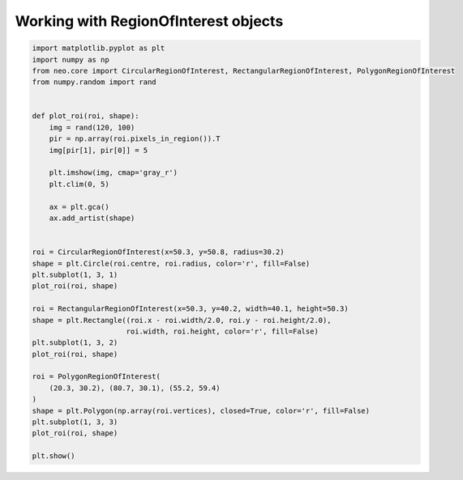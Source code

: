 
.. DO NOT EDIT.
.. THIS FILE WAS AUTOMATICALLY GENERATED BY SPHINX-GALLERY.
.. TO MAKE CHANGES, EDIT THE SOURCE PYTHON FILE:
.. "examples/roi_demo.py"
.. LINE NUMBERS ARE GIVEN BELOW.

.. only:: html

    .. note::
        :class: sphx-glr-download-link-note

        Click :ref:`here <sphx_glr_download_examples_roi_demo.py>`
        to download the full example code

.. rst-class:: sphx-glr-example-title

.. _sphx_glr_examples_roi_demo.py:


Working with RegionOfInterest objects
=====================================

.. GENERATED FROM PYTHON SOURCE LINES 6-44

.. code-block:: default


    import matplotlib.pyplot as plt
    import numpy as np
    from neo.core import CircularRegionOfInterest, RectangularRegionOfInterest, PolygonRegionOfInterest
    from numpy.random import rand


    def plot_roi(roi, shape):
        img = rand(120, 100)
        pir = np.array(roi.pixels_in_region()).T
        img[pir[1], pir[0]] = 5

        plt.imshow(img, cmap='gray_r')
        plt.clim(0, 5)

        ax = plt.gca()
        ax.add_artist(shape)


    roi = CircularRegionOfInterest(x=50.3, y=50.8, radius=30.2)
    shape = plt.Circle(roi.centre, roi.radius, color='r', fill=False)
    plt.subplot(1, 3, 1)
    plot_roi(roi, shape)

    roi = RectangularRegionOfInterest(x=50.3, y=40.2, width=40.1, height=50.3)
    shape = plt.Rectangle((roi.x - roi.width/2.0, roi.y - roi.height/2.0),
                          roi.width, roi.height, color='r', fill=False)
    plt.subplot(1, 3, 2)
    plot_roi(roi, shape)

    roi = PolygonRegionOfInterest(
        (20.3, 30.2), (80.7, 30.1), (55.2, 59.4)
    )
    shape = plt.Polygon(np.array(roi.vertices), closed=True, color='r', fill=False)
    plt.subplot(1, 3, 3)
    plot_roi(roi, shape)

    plt.show()


.. rst-class:: sphx-glr-timing

   **Total running time of the script:** ( 0 minutes  0.000 seconds)


.. _sphx_glr_download_examples_roi_demo.py:

.. only:: html

  .. container:: sphx-glr-footer sphx-glr-footer-example


    .. container:: sphx-glr-download sphx-glr-download-python

      :download:`Download Python source code: roi_demo.py <roi_demo.py>`

    .. container:: sphx-glr-download sphx-glr-download-jupyter

      :download:`Download Jupyter notebook: roi_demo.ipynb <roi_demo.ipynb>`


.. only:: html

 .. rst-class:: sphx-glr-signature

    `Gallery generated by Sphinx-Gallery <https://sphinx-gallery.github.io>`_
